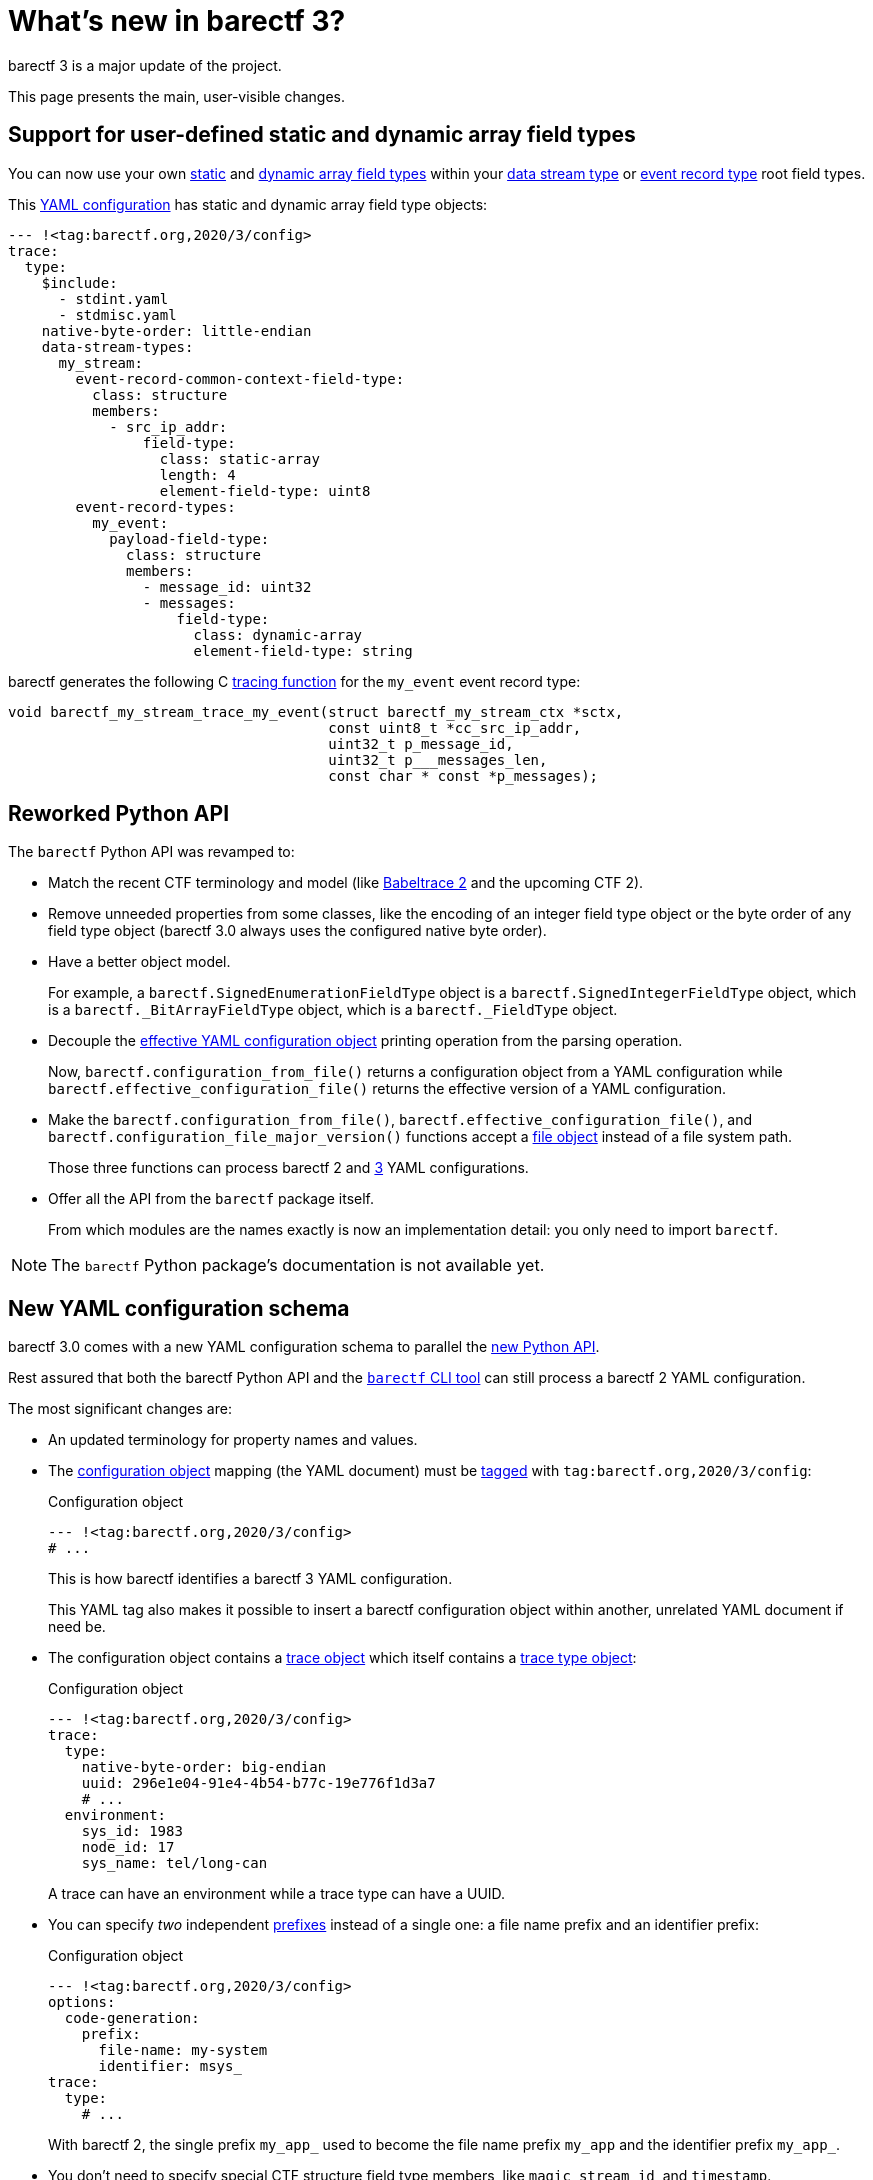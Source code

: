 = What's new in barectf{nbsp}3?

barectf{nbsp}3 is a major update of the project.

This page presents the main, user-visible changes.

== Support for user-defined static and dynamic array field types

You can now use your own xref:yaml:static-array-ft-obj.adoc[static] and
xref:yaml:dyn-array-ft-obj.adoc[dynamic array field types] within your
xref:yaml:dst-obj.adoc[data stream type] or
xref:yaml:ert-obj.adoc[event record type] root field types.

====
This xref:yaml:index.adoc[YAML configuration] has static and dynamic
array field type objects:

[source,yaml]
----
--- !<tag:barectf.org,2020/3/config>
trace:
  type:
    $include:
      - stdint.yaml
      - stdmisc.yaml
    native-byte-order: little-endian
    data-stream-types:
      my_stream:
        event-record-common-context-field-type:
          class: structure
          members:
            - src_ip_addr:
                field-type:
                  class: static-array
                  length: 4
                  element-field-type: uint8
        event-record-types:
          my_event:
            payload-field-type:
              class: structure
              members:
                - message_id: uint32
                - messages:
                    field-type:
                      class: dynamic-array
                      element-field-type: string
----

barectf generates the following
C{nbsp}xref:tracing-funcs:index.adoc[tracing function] for the
`my_event` event record type:

[source,c]
----
void barectf_my_stream_trace_my_event(struct barectf_my_stream_ctx *sctx,
                                      const uint8_t *cc_src_ip_addr,
                                      uint32_t p_message_id,
                                      uint32_t p___messages_len,
                                      const char * const *p_messages);
----
====

[[api]]
== Reworked Python API

The `barectf` Python API was revamped to:

* Match the recent CTF terminology and model
  (like https://babeltrace.org/[Babeltrace{nbsp}2] and the
  upcoming CTF{nbsp}2).

* Remove unneeded properties from some classes, like the encoding of an
  integer field type object or the byte order of any field type object
  (barectf{nbsp}3.0 always uses the configured native byte order).

* Have a better object model.
+
For example, a `barectf.SignedEnumerationFieldType` object is a
`barectf.SignedIntegerFieldType` object, which is a
`barectf._BitArrayFieldType` object, which is a
`barectf._FieldType` object.

* Decouple the xref:yaml:index.adoc#stages[effective YAML
  configuration object] printing operation from the parsing operation.
+
Now, `barectf.configuration_from_file()` returns a configuration object
from a YAML configuration while `barectf.effective_configuration_file()`
returns the effective version of a YAML configuration.

* Make the `barectf.configuration_from_file()`,
  `barectf.effective_configuration_file()`, and
  `barectf.configuration_file_major_version()` functions accept a
  https://docs.python.org/3/glossary.html#term-file-object[file object]
  instead of a file system path.
+
Those three functions can process barectf{nbsp}2 and{nbsp}<<yaml,3>>
YAML configurations.

* Offer all the API from the `barectf` package itself.
+
From which modules are the names exactly is now an implementation
detail: you only need to import `barectf`.

NOTE: The `barectf` Python package's documentation is not available yet.

[[yaml]]
== New YAML configuration schema

barectf{nbsp}3.0 comes with a new YAML configuration schema to
parallel the <<api,new Python API>>.

Rest assured that both the barectf Python API and the
<<cli,`barectf` CLI tool>> can still process a
barectf{nbsp}2 YAML configuration.

The most significant changes are:

* An updated terminology for property names and values.

* The xref:yaml:cfg-obj.adoc[configuration object] mapping (the YAML
  document) must be
  xref:yaml:yaml-primer.adoc#tag[tagged] with
  `tag:barectf.org,2020/3/config`:
+
.Configuration object
[source,yaml]
----
--- !<tag:barectf.org,2020/3/config>
# ...
----
+
This is how barectf identifies a barectf{nbsp}3 YAML configuration.
+
This YAML tag also makes it possible to insert a barectf configuration
object within another, unrelated YAML document if need be.

* The configuration object contains a xref:yaml:trace-obj.adoc[trace
  object] which itself contains a xref:yaml:trace-type-obj.adoc[trace
  type object]:
+
.Configuration object
[source,yaml]
----
--- !<tag:barectf.org,2020/3/config>
trace:
  type:
    native-byte-order: big-endian
    uuid: 296e1e04-91e4-4b54-b77c-19e776f1d3a7
    # ...
  environment:
    sys_id: 1983
    node_id: 17
    sys_name: tel/long-can
----
+
A trace can have an environment while a trace type can have a UUID.

* You can specify _two_ independent
  xref:yaml:cfg-obj.adoc#prefix-obj[prefixes] instead of a single one: a
  file name prefix and an identifier prefix:
+
.Configuration object
[source,yaml]
----
--- !<tag:barectf.org,2020/3/config>
options:
  code-generation:
    prefix:
      file-name: my-system
      identifier: msys_
trace:
  type:
    # ...
----
+
With barectf{nbsp}2, the single prefix `my_app_` used to become the file
name prefix `my_app` and the identifier prefix `my_app_`.

* You don't need to specify special CTF structure field type members,
  like `magic`, `stream_id`, and `timestamp`.
+
Instead, you specify xref:yaml:trace-type-obj.adoc#features-obj[trace
type] and xref:yaml:dst-obj.adoc#features-obj[data stream type
features]:
+
.Trace type object
[source,yaml]
----
$features:
  magic-field-type: true
  uuid-field-type: true
data-stream-types:
  my_stream:
    $features:
      packet:
        beginning-timestamp-field-type: true
        end-timestamp-field-type: false
        discarded-event-records-counter-snapshot-field-type: true
      event-record:
        timestamp-field-type: true
    # ...
  # ...
# ...
----
+
You can still control the exact field type of a feature:
+
.Trace type object
[source,yaml]
----
$features:
  data-stream-type-id-field-type: uint8
# ...
----

* A data stream type can have zero or one
  xref:yaml:dst-obj.adoc#def-clk-type-name-prop[default clock type]:
+
.Trace type object
[source,yaml]
----
clock-types:
  sys23:
    description: System clock (pin 23)
    frequency: 8000000
    origin-is-unix-epoch: false
data-stream-types:
  my_stream:
    $default-clock-type-name: sys23
    # ...
  # ...
# ...
----
+
When a data stream type has a default clock type, its timestamp integer
field types (packet beginning, packet end, and event record)
automatically refer to this specific clock type, effectively removing
the xref:yaml:int-ft-obj.adoc[integer field type object]'s
`property-mappings` property.

* The only way to make a data stream type the default one is with its
  xref:yaml:dst-obj.adoc#is-def-prop[`$is-default` boolean property].
+
.Trace type object
[source,yaml]
----
data-stream-types:
  my_stream:
    $is-default: true
    # ...
  # ...
# ...
----

* You cannot specify custom
  xref:how-barectf-works:ctf-primer.adoc#pkt[packet] header and
  xref:how-barectf-works:ctf-primer.adoc#er[event record] header field
  type members anymore.
+
The header field types only exist for the trace format itself.
+
Instead, xref:yaml:dst-obj.adoc#pkt-ctx-ft-extra-members-prop[append
user-defined members to the packet context field type] and use the
xref:yaml:dst-obj.adoc#er-common-ctx-ft-prop[event record common context
field type].

* You don't need to define
  xref:yaml:trace-type-obj.adoc#ft-aliases-prop[field type aliases]
  in any specific order:
+
.Trace type object
[source,yaml]
----
$field-type-aliases:
  user-id:
    $inherit: base-id
    size: 16
  base-id:
    class: unsigned-integer
    preferred-display-base: hexadecimal
# ...
----
+
This is also the case within a barectf{nbsp}2 YAML metadata object.

* An xref:yaml:int-ft-obj.adoc[integer field type] _is_ (conceptually
  inherits) a bit array field type.
+
A bit array field type has size and alignment properties. It doesn't
have a byte order property: as of barectf{nbsp}3.0, the generated tracer
always uses the configured
xref:yaml:trace-type-obj.adoc#native-bo-prop[native byte order].

* An integer field type object doesn't have a `signed` property:
  unsigned and signed integer field types are two different classes:
+
.xref:yaml:struct-ft-obj.adoc[Structure field type object]
[source,yaml]
----
class: structure
members:
  - unsigned_int:
      field-type:
        class: unsigned-integer
        size: 32
  - signed_int:
      field-type:
        class: signed-integer
        size: 16
----

* An xref:yaml:enum-ft-obj.adoc[enumeration field type] _is_ an integer
  field type; it doesn't have a `value-type` property anymore:
+
.Signed enumeration field type object
[source,yaml]
----
class: signed-enumeration
size: 16
alignment: 32
preferred-display-base: octal
# ...
----

* The xref:yaml:enum-ft-obj.adoc#mappings-prop[mappings] of an
  enumeration field type are now a YAML mapping of labels to sequences
  of integer ranges:
+
.Signed enumeration field type object
[source,yaml]
----
class: signed-enumeration
size: 16
mappings:
  Poly:
    - -23
    - [45, 1001]
  UdeM:
    - [2000, 3000]
  UQÀM:
    - [1, 5]
    - -40
----

* A xref:yaml:real-ft-obj.adoc[real field type] _is_ a bit array field
  type. Its `size` property indicates if it's single-precision
  or a double-precision:
+
.Real field type object
[source,yaml]
----
class: real
size: 64
----

* The xref:yaml:struct-ft-obj.adoc#members-prop[members] of a structure
  field type are a sequence instead of a mapping (YAML mappings are
  _not_ ordered):
+
.Structure field type object
[source,yaml]
----
class: structure
members:
  - msg: string
  - msg_id: uint8
  - exceptions:
      field-type:
        class: dynamic-array
        element-field-type: string
----
+
This sequence is considered to be an _ordered mapping_, similar to
YAML's https://yaml.org/type/omap.html[`+!!omap+`] type.

The xref:yaml:include.adoc#std[standard partial YAML files] were updated
to honour the new YAML configuration schema when a barectf{nbsp}3 YAML
configuration includes them.

[[cli]]
== Upgraded command-line interface

The xref:cli:usage.adoc[`barectf` CLI tool] now has a
https://git-scm.com/[Git]-like user interface with the following commands

xref:cli:usage.adoc#generate-command[`generate`]::
    Exactly the barectf{nbsp}2 command-line interface: generates
    the C{nbsp}source and CTF metadata stream files of a tracer
    from a xref:yaml:index.adoc[YAML configuration file].

xref:cli:usage.adoc#show-effective-configuration-command[`show-effective-configuration`]::
    Prints the xref:yaml:index.adoc#stages[_effective_] version of
    a YAML configuration file.

xref:cli:usage.adoc#show-configuration-version-command[`show-configuration-version`]::
    Prints the major version (2 or 3) of a YAML configuration file.

The `barectf` CLI tool remains backward compatible with its
barectf{nbsp}2 counterpart: the default command is `generate`.

== Improved generated C{nbsp}code

The generated C{nbsp}code is now ``const``-correct.

There are a few new public definition and function aliases to match the
<<api,Python API>>'s updated terminology:

* `_BARECTF_IDENTIFIER_PREFIX` is defined to the same value as
  `_BARECTF_PREFIX`.
+
See the code generation header options object's
xref:yaml:cfg-obj.adoc#iden-prefix-def-prop[`identifier-prefix-definition`
property].

* `_BARECTF_DEFAULT_DATA_STREAM_TYPE_NAME` is defined to the same
  value as `_BARECTF_DEFAULT_STREAM`.
+
See the code generation header options object's
xref:yaml:cfg-obj.adoc#def-dst-name-def-prop[`default-data-stream-type-name-definition`
property].

* xref:platform:api.adoc#barectf-disc-er-count-func[`+barectf_discarded_event_records_count()+`]
  returns the same thing as `+barectf_packet_events_discarded()+`.

* xref:platform:api.adoc#barectf-pkt-buf-addr-func[`+barectf_packet_buf_addr()+`]
  returns the same thing as `+barectf_packet_buf()+`.

The `barectf-bitfield.h` header only contains what's needed by the
target's xref:yaml:trace-type-obj.adoc#native-bo-prop[native byte
order]. Also, only `barectf.c` includes this header now, not leaking its
definitions through the public `barectf.h` header.
